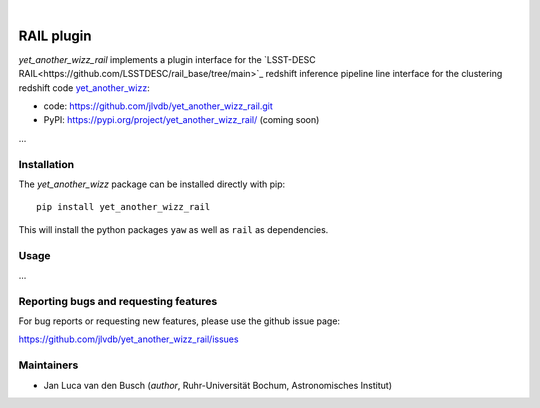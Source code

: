 .. image:: https://raw.githubusercontent.com/jlvdb/yet_another_wizz/main/docs/source/_static/logo-dark.png
    :width: 1000
    :alt: yet_another_wizz

|

.. image:: https://img.shields.io/pypi/v/yet_another_wizz_rail?logo=pypi&logoColor=blue
    :target: https://pypi.org/project/yet_another_wizz_rail/
.. image:: https://github.com/jlvdb/yet_another_wizz_rail/actions/workflows/run-tests.yml/badge.svg
    :target: https://github.com/jlvdb/yet_another_wizz_rail/actions/workflows/run-tests.yml
.. image:: https://codecov.io/gh/jlvdb/yet_another_wizz_rail/branch/main/graph/badge.svg?token=PC41ME2AR8
    :target: https://codecov.io/gh/jlvdb/yet_another_wizz_rail
.. image:: https://img.shields.io/badge/code%20style-black-000000.svg
    :target: https://github.com/psf/black
.. image:: https://img.shields.io/badge/%20imports-isort-%231674b1?style=flat&labelColor=ef8336
    :target: https://pycqa.github.io/isort/


RAIL plugin
===========

*yet_another_wizz_rail* implements a plugin interface for the
`LSST-DESC RAIL<https://github.com/LSSTDESC/rail_base/tree/main>`_ redshift
inference pipeline line interface for the clustering redshift code
`yet_another_wizz <https://github.com/jlvdb/yet_another_wizz>`_:

- code: https://github.com/jlvdb/yet_another_wizz_rail.git
- PyPI: https://pypi.org/project/yet_another_wizz_rail/ (coming soon)

...


Installation
------------

The *yet_another_wizz* package can be installed directly with pip::

    pip install yet_another_wizz_rail

This will install the python packages ``yaw`` as well as ``rail`` as
dependencies.


Usage
-----

...


Reporting bugs and requesting features
--------------------------------------

For bug reports or requesting new features, please use the github issue page:

https://github.com/jlvdb/yet_another_wizz_rail/issues


Maintainers
-----------

- Jan Luca van den Busch
  (*author*, Ruhr-Universität Bochum, Astronomisches Institut)
